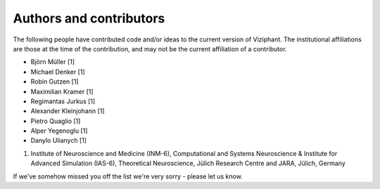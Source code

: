************************
Authors and contributors
************************

The following people have contributed code and/or ideas to the current version
of Viziphant. The institutional affiliations are those at the time of the
contribution, and may not be the current affiliation of a contributor.

* Björn Müller [1]
* Michael Denker [1]
* Robin Gutzen [1]
* Maximilian Kramer [1]
* Regimantas Jurkus [1]
* Alexander Kleinjohann [1]
* Pietro Quaglio [1]
* Alper Yegenoglu [1]
* Danylo Ulianych [1]


1. Institute of Neuroscience and Medicine (INM-6), Computational and Systems Neuroscience & Institute for Advanced Simulation (IAS-6), Theoretical Neuroscience, Jülich Research Centre and JARA, Jülich, Germany


If we've somehow missed you off the list we're very sorry - please let us know.
